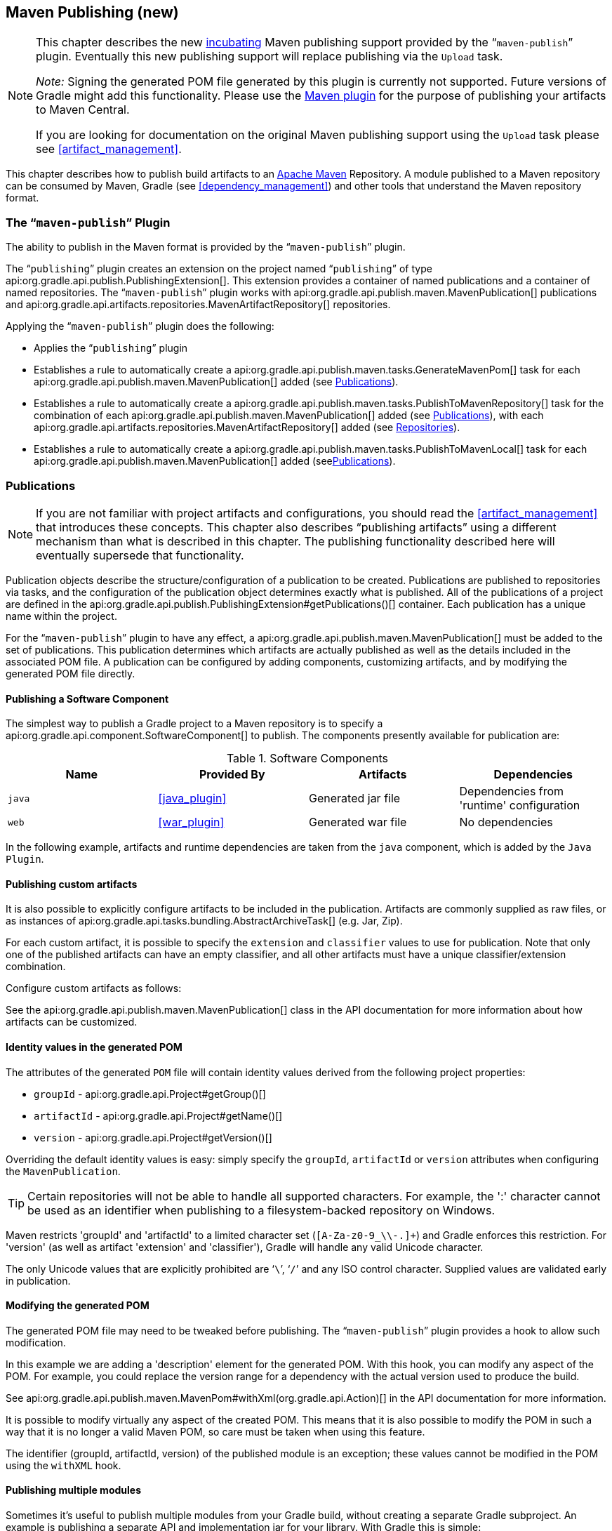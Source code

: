 // Copyright 2017 the original author or authors.
//
// Licensed under the Apache License, Version 2.0 (the "License");
// you may not use this file except in compliance with the License.
// You may obtain a copy of the License at
//
//      http://www.apache.org/licenses/LICENSE-2.0
//
// Unless required by applicable law or agreed to in writing, software
// distributed under the License is distributed on an "AS IS" BASIS,
// WITHOUT WARRANTIES OR CONDITIONS OF ANY KIND, either express or implied.
// See the License for the specific language governing permissions and
// limitations under the License.

[[publishing_maven]]
== Maven Publishing (new)


[NOTE]
====
This chapter describes the new <<feature_lifecycle,incubating>> Maven publishing support provided by the “`maven-publish`” plugin. Eventually this new publishing support will replace publishing via the `Upload` task.

_Note:_ Signing the generated POM file generated by this plugin is currently not supported. Future versions of Gradle might add this functionality. Please use the <<maven_plugin,Maven plugin>> for the purpose of publishing your artifacts to Maven Central.

If you are looking for documentation on the original Maven publishing support using the `Upload` task please see <<artifact_management>>.
====

This chapter describes how to publish build artifacts to an http://maven.apache.org/[Apache Maven] Repository. A module published to a Maven repository can be consumed by Maven, Gradle (see <<dependency_management>>) and other tools that understand the Maven repository format.


[[sec:the_mavenpublish_plugin]]
=== The “`maven-publish`” Plugin

The ability to publish in the Maven format is provided by the “`maven-publish`” plugin.

The “`publishing`” plugin creates an extension on the project named “`publishing`” of type api:org.gradle.api.publish.PublishingExtension[]. This extension provides a container of named publications and a container of named repositories. The “`maven-publish`” plugin works with api:org.gradle.api.publish.maven.MavenPublication[] publications and api:org.gradle.api.artifacts.repositories.MavenArtifactRepository[] repositories.

++++
<sample id="publishing_maven:apply_plugin" dir="maven-publish/quickstart" title="Applying the 'maven-publish' plugin">
    <sourcefile file="build.gradle" snippet="use-plugin"/>
</sample>
++++

Applying the “`maven-publish`” plugin does the following:

* Applies the “`publishing`” plugin
* Establishes a rule to automatically create a api:org.gradle.api.publish.maven.tasks.GenerateMavenPom[] task for each api:org.gradle.api.publish.maven.MavenPublication[] added (see <<publishing_maven:publications>>).
* Establishes a rule to automatically create a api:org.gradle.api.publish.maven.tasks.PublishToMavenRepository[] task for the combination of each api:org.gradle.api.publish.maven.MavenPublication[] added (see <<publishing_maven:publications>>), with each api:org.gradle.api.artifacts.repositories.MavenArtifactRepository[] added (see <<publishing_maven:repositories>>).
* Establishes a rule to automatically create a api:org.gradle.api.publish.maven.tasks.PublishToMavenLocal[] task for each api:org.gradle.api.publish.maven.MavenPublication[] added (see<<publishing_maven:publications>>).


[[publishing_maven:publications]]
=== Publications


[NOTE]
====
If you are not familiar with project artifacts and configurations, you should read the <<artifact_management>> that introduces these concepts. This chapter also describes “publishing artifacts” using a different mechanism than what is described in this chapter. The publishing functionality described here will eventually supersede that functionality.
====

Publication objects describe the structure/configuration of a publication to be created. Publications are published to repositories via tasks, and the configuration of the publication object determines exactly what is published. All of the publications of a project are defined in the api:org.gradle.api.publish.PublishingExtension#getPublications()[] container. Each publication has a unique name within the project.

For the “`maven-publish`” plugin to have any effect, a api:org.gradle.api.publish.maven.MavenPublication[] must be added to the set of publications. This publication determines which artifacts are actually published as well as the details included in the associated POM file. A publication can be configured by adding components, customizing artifacts, and by modifying the generated POM file directly.


[[sec:publishing_component_to_maven]]
==== Publishing a Software Component

The simplest way to publish a Gradle project to a Maven repository is to specify a api:org.gradle.api.component.SoftwareComponent[] to publish. The components presently available for publication are:

.Software Components
[cols="a,a,a,a", options="header"]
|===
| Name
| Provided By
| Artifacts
| Dependencies

| `java`
| <<java_plugin>>
| Generated jar file
| Dependencies from 'runtime' configuration

| `web`
| <<war_plugin>>
| Generated war file
| No dependencies
|===

In the following example, artifacts and runtime dependencies are taken from the `java` component, which is added by the `Java Plugin`.

++++
<sample dir="maven-publish/quickstart" id="publishing_maven:publish-component" title="Adding a MavenPublication for a Java component">
    <sourcefile file="build.gradle" snippet="publish-component"/>
</sample>
++++


[[sec:publishing_custom_artifacts_to_maven]]
==== Publishing custom artifacts

It is also possible to explicitly configure artifacts to be included in the publication. Artifacts are commonly supplied as raw files, or as instances of api:org.gradle.api.tasks.bundling.AbstractArchiveTask[] (e.g. Jar, Zip).

For each custom artifact, it is possible to specify the `extension` and `classifier` values to use for publication. Note that only one of the published artifacts can have an empty classifier, and all other artifacts must have a unique classifier/extension combination.

Configure custom artifacts as follows:

++++
<sample dir="maven-publish/javaProject" id="publishing_maven:publish-custom-artifact" title="Adding additional artifact to a MavenPublication">
    <sourcefile file="build.gradle" snippet="publish-custom-artifact"/>
</sample>
++++

See the api:org.gradle.api.publish.maven.MavenPublication[] class in the API documentation for more information about how artifacts can be customized.

[[sec:identity_values_in_the_generated_pom]]
==== Identity values in the generated POM

The attributes of the generated `POM` file will contain identity values derived from the following project properties:

* `groupId` - api:org.gradle.api.Project#getGroup()[]
* `artifactId` - api:org.gradle.api.Project#getName()[]
* `version` - api:org.gradle.api.Project#getVersion()[]

Overriding the default identity values is easy: simply specify the `groupId`, `artifactId` or `version` attributes when configuring the `MavenPublication`.

++++
<sample dir="maven-publish/multiple-publications" id="publishing_maven:publish-customize-identity" title="customizing the publication identity">
    <sourcefile file="build.gradle" snippet="customize-identity"/>
</sample>
++++

[TIP]
====
Certain repositories will not be able to handle all supported characters. For example, the ':' character cannot be used as an identifier when publishing to a filesystem-backed repository on Windows.
====

Maven restricts 'groupId' and 'artifactId' to a limited character set (`[A-Za-z0-9_\\-.]+`) and Gradle enforces this restriction. For 'version' (as well as artifact 'extension' and 'classifier'), Gradle will handle any valid Unicode character.

The only Unicode values that are explicitly prohibited are '```\```', '```/```' and any ISO control character. Supplied values are validated early in publication.

[[sec:modifying_the_generated_pom]]
==== Modifying the generated POM

The generated POM file may need to be tweaked before publishing. The “`maven-publish`” plugin provides a hook to allow such modification.

++++
<sample dir="maven-publish/pomCustomization" id="publishing_maven:pom_modification" title="Modifying the POM file">
    <sourcefile file="build.gradle" snippet="pom-modification"/>
</sample>
++++

In this example we are adding a 'description' element for the generated POM. With this hook, you can modify any aspect of the POM. For example, you could replace the version range for a dependency with the actual version used to produce the build.

See api:org.gradle.api.publish.maven.MavenPom#withXml(org.gradle.api.Action)[] in the API documentation for more information.

It is possible to modify virtually any aspect of the created POM. This means that it is also possible to modify the POM in such a way that it is no longer a valid Maven POM, so care must be taken when using this feature.

The identifier (groupId, artifactId, version) of the published module is an exception; these values cannot be modified in the POM using the `withXML` hook.

[[sec:publishing_multiple_modules_to_maven]]
==== Publishing multiple modules

Sometimes it's useful to publish multiple modules from your Gradle build, without creating a separate Gradle subproject. An example is publishing a separate API and implementation jar for your library. With Gradle this is simple:

++++
<sample dir="maven-publish/multiple-publications" id="publishing_maven:publish-multiple-publications" title="Publishing multiple modules from a single project">
     <sourcefile file="build.gradle" snippet="multiple-publications"/>
 </sample>
++++

If a project defines multiple publications then Gradle will publish each of these to the defined repositories. Each publication must be given a unique identity as described above.

[[publishing_maven:repositories]]
=== Repositories

Publications are published to repositories. The repositories to publish to are defined by the api:org.gradle.api.publish.PublishingExtension#getRepositories()[] container.

++++
<sample dir="maven-publish/quickstart" id="publishing_maven:repositories" title="Declaring repositories to publish to">
    <sourcefile file="build.gradle" snippet="repositories"/>
</sample>
++++

The DSL used to declare repositories for publication is the same DSL that is used to declare repositories to consume dependencies from, api:org.gradle.api.artifacts.dsl.RepositoryHandler[]. However, in the context of Maven publication only api:org.gradle.api.artifacts.repositories.MavenArtifactRepository[] repositories can be used for publication.

[[publishing_maven:publishing]]
=== Performing a publish

The “`maven-publish`” plugin automatically creates a api:org.gradle.api.publish.maven.tasks.PublishToMavenRepository[] task for each api:org.gradle.api.publish.maven.MavenPublication[] and api:org.gradle.api.artifacts.repositories.MavenArtifactRepository[] combination in the `publishing.publications` and `publishing.repositories` containers respectively.

The created task is named “`publish«_PUBNAME_»PublicationTo«_REPONAME_»Repository`”.

++++
<sample dir="maven-publish/quickstart" id="publishingMavenPublishMinimal" title="Publishing a project to a Maven repository">
    <sourcefile file="build.gradle"/>
    <output args="publish"/>
</sample>
++++

In this example, a task named “`publishMavenJavaPublicationToMavenRepository`” is created, which is of type api:org.gradle.api.publish.maven.tasks.PublishToMavenRepository[]. This task is wired into the `publish` lifecycle task. Executing “`gradle publish`” builds the POM file and all of the artifacts to be published, and transfers them to the repository.

[[publishing_maven:install]]
=== Publishing to Maven Local

For integration with a local Maven installation, it is sometimes useful to publish the module into the local .m2 repository. In Maven parlance, this is referred to as 'installing' the module. The “`maven-publish`” plugin makes this easy to do by automatically creating a api:org.gradle.api.publish.maven.tasks.PublishToMavenLocal[] task for each api:org.gradle.api.publish.maven.MavenPublication[] in the `publishing.publications` container. Each of these tasks is wired into the `publishToMavenLocal` lifecycle task. You do not need to have `mavenLocal` in your `publishing.repositories` section.

The created task is named “`publish«_PUBNAME_»PublicationToMavenLocal`”.

++++
<sample dir="maven-publish/quickstart" id="publishingMavenPublishLocal" title="Publish a project to the Maven local repository">
    <output args="publishToMavenLocal"/>
</sample>
++++

The resulting task in this example is named “`publishMavenJavaPublicationToMavenLocal`”. This task is wired into the `publishToMavenLocal` lifecycle task. Executing “`gradle publishToMavenLocal`” builds the POM file and all of the artifacts to be published, and “installs” them into the local Maven repository.

[[publishing_maven:generate-pom]]
=== Generating the POM file without publishing

At times it is useful to generate a Maven POM file for a module without actually publishing. Since POM generation is performed by a separate task, it is very easy to do so.

The task for generating the POM file is of type api:org.gradle.api.publish.maven.tasks.GenerateMavenPom[], and it is given a name based on the name of the publication: “`generatePomFileFor«_PUBNAME_»Publication`”. So in the example below, where the publication is named “`mavenCustom`”, the task will be named “`generatePomFileForMavenCustomPublication`”.

++++
<sample dir="maven-publish/pomCustomization" id="publishingMavenGeneratePom" title="Generate a POM file without publishing">
            <sourcefile file="build.gradle" snippet="generate"/>
            <output args="generatePomFileForMavenCustomPublication"/>
        </sample>
++++

All details of the publishing model are still considered in POM generation, including `components`, custom `artifacts`, and any modifications made via `pom.withXml`.

[NOTE]
====
The “`maven-publish`” plugin leverages some experimental support for late plugin configuration, and any `GenerateMavenPom` tasks will not be constructed until the publishing extension is configured. The simplest way to ensure that the publishing plugin is configured when you attempt to access the `GenerateMavenPom` task is to place the access inside a `model` block, as the example above demonstrates.

The same applies to any attempt to access publication-specific tasks like api:org.gradle.api.publish.maven.tasks.PublishToMavenRepository[]. These tasks should be referenced from within a `model` block.
====
